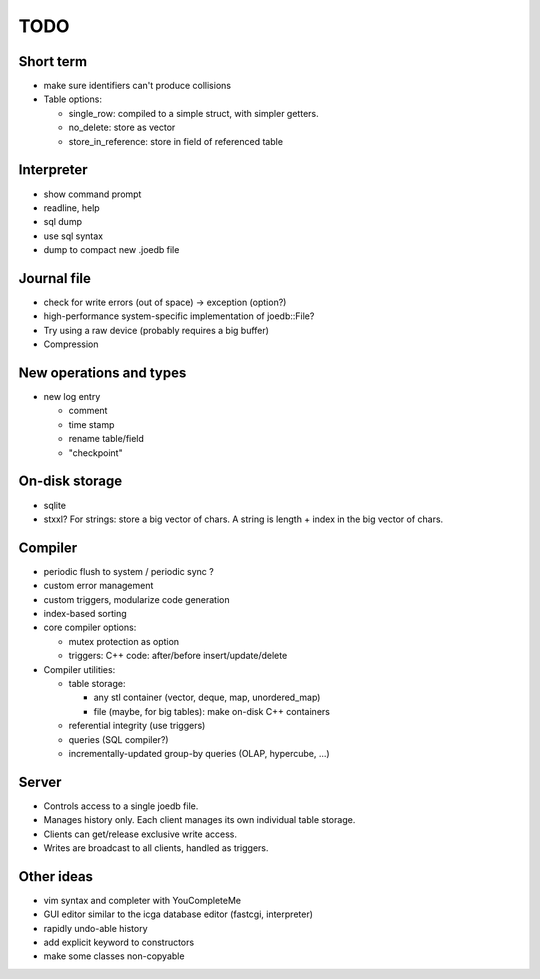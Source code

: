 TODO
====

Short term
----------
- make sure identifiers can't produce collisions
- Table options:

  * single_row: compiled to a simple struct, with simpler getters.
  * no_delete: store as vector
  * store_in_reference: store in field of referenced table

Interpreter
-----------
- show command prompt
- readline, help
- sql dump
- use sql syntax
- dump to compact new .joedb file

Journal file
------------
- check for write errors (out of space) -> exception (option?)
- high-performance system-specific implementation of joedb::File?
- Try using a raw device (probably requires a big buffer)
- Compression

New operations and types
------------------------
- new log entry

  * comment
  * time stamp
  * rename table/field
  * "checkpoint"

On-disk storage
----------------
- sqlite
- stxxl? For strings: store a big vector of chars. A string is length + index in the big vector of chars.

Compiler
--------
- periodic flush to system / periodic sync ?
- custom error management
- custom triggers, modularize code generation
- index-based sorting

- core compiler options:

  * mutex protection as option
  * triggers: C++ code: after/before insert/update/delete

- Compiler utilities:

  - table storage:

    - any stl container (vector, deque, map, unordered_map)
    - file (maybe, for big tables): make on-disk C++ containers

  - referential integrity (use triggers)
  - queries (SQL compiler?)
  - incrementally-updated group-by queries (OLAP, hypercube, ...)

Server
------
- Controls access to a single joedb file.
- Manages history only. Each client manages its own individual table storage.
- Clients can get/release exclusive write access.
- Writes are broadcast to all clients, handled as triggers.

Other ideas
-----------
- vim syntax and completer with YouCompleteMe
- GUI editor similar to the icga database editor (fastcgi, interpreter)
- rapidly undo-able history
- add explicit keyword to constructors
- make some classes non-copyable
